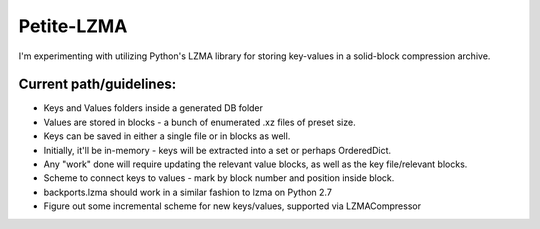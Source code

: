 Petite-LZMA
===========

I'm experimenting with utilizing Python's LZMA library for storing key-values in a solid-block compression archive.

Current path/guidelines:
------------------------

- Keys and Values folders inside a generated DB folder
- Values are stored in blocks - a bunch of enumerated .xz files of preset size.
- Keys can be saved in either a single file or in blocks as well. 
- Initially, it'll be in-memory - keys will be extracted into a set or perhaps OrderedDict.
- Any "work" done will require updating the relevant value blocks, as well as the key file/relevant blocks.
- Scheme to connect keys to values - mark by block number and position inside block.
- backports.lzma should work in a similar fashion to lzma on Python 2.7
- Figure out some incremental scheme for new keys/values, supported via  LZMACompressor
